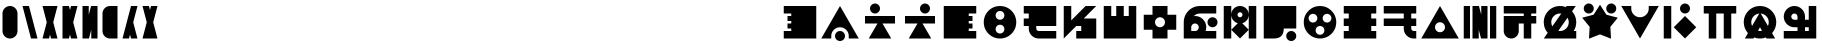 SplineFontDB: 3.0
FontName: LintwToy
FullName: LintwToy
FamilyName: LintwToy
Weight: Book
Copyright: nokoyama
Version: 1.10
ItalicAngle: 0
UnderlinePosition: -120
UnderlineWidth: 48
Ascent: 896
Descent: 128
InvalidEm: 0
sfntRevision: 0x00010000
LayerCount: 2
Layer: 0 1 "+gMyXYgAA" 1
Layer: 1 1 "+Uk2XYgAA" 0
XUID: [1021 782 -276623249 16448]
StyleMap: 0x0040
FSType: 8
OS2Version: 1
OS2_WeightWidthSlopeOnly: 0
OS2_UseTypoMetrics: 0
CreationTime: -2082844800
ModificationTime: 1483407509
PfmFamily: 17
TTFWeight: 400
TTFWidth: 5
LineGap: 0
VLineGap: 0
Panose: 2 0 6 0 0 0 0 0 0 0
OS2TypoAscent: 896
OS2TypoAOffset: 0
OS2TypoDescent: -128
OS2TypoDOffset: 0
OS2TypoLinegap: 0
OS2WinAscent: 896
OS2WinAOffset: 0
OS2WinDescent: 128
OS2WinDOffset: 0
HheadAscent: 896
HheadAOffset: 0
HheadDescent: -128
HheadDOffset: 0
OS2SubXSize: 512
OS2SubYSize: 512
OS2SubXOff: 0
OS2SubYOff: 368
OS2SupXSize: 512
OS2SupYSize: 512
OS2SupXOff: 0
OS2SupYOff: 440
OS2StrikeYSize: 52
OS2StrikeYPos: 264
OS2Vendor: 'Musa'
OS2CodePages: 4002009f.dfd70000
OS2UnicodeRanges: 00000005.08030000.00000010.00000000
MarkAttachClasses: 1
DEI: 91125
ShortTable: maxp 16
  1
  0
  119
  50
  4
  0
  0
  1
  0
  0
  20
  0
  6144
  0
  0
  0
EndShort
LangName: 1033 "" "" "regular" "LintwToy" "" "Version 1.00" "" "LintwToy"
GaspTable: 2 8 2 65535 3 0
Encoding: UnicodeBmp
Compacted: 1
UnicodeInterp: none
NameList: AGL For New Fonts
DisplaySize: -48
AntiAlias: 1
FitToEm: 0
WinInfo: 0 27 9
BeginPrivate: 0
EndPrivate
BeginChars: 65537 119

StartChar: .notdef
Encoding: 65536 -1 0
Width: 1024
Flags: W
LayerCount: 2
Fore
SplineSet
402 258 m 1,0,-1
 402 478 l 1,1,-1
 622 478 l 1,2,-1
 622 258 l 1,3,-1
 402 258 l 1,0,-1
EndSplineSet
EndChar

StartChar: space
Encoding: 32 32 1
Width: 512
Flags: W
LayerCount: 2
EndChar

StartChar: zero
Encoding: 48 48 2
Width: 512
Flags: W
LayerCount: 2
Fore
SplineSet
256 768 m 0,0,1
 336 767 336 767 391.5 711.5 c 128,-1,2
 447 656 447 656 448 576 c 2,3,-1
 448 128 l 2,4,5
 447 48 447 48 391.5 -7.5 c 128,-1,6
 336 -63 336 -63 256 -64 c 0,7,8
 176 -63 176 -63 120.5 -7.5 c 128,-1,9
 65 48 65 48 64 128 c 2,10,-1
 64 576 l 2,11,12
 65 656 65 656 120.5 711.5 c 128,-1,13
 176 767 176 767 256 768 c 0,0,1
EndSplineSet
EndChar

StartChar: one
Encoding: 49 49 3
Width: 512
Flags: W
LayerCount: 2
Fore
SplineSet
64 768 m 1,0,-1
 229 768 l 1,1,-1
 448 -64 l 1,2,-1
 282 -64 l 1,3,-1
 64 768 l 1,0,-1
EndSplineSet
EndChar

StartChar: two
Encoding: 50 50 4
Width: 512
Flags: W
LayerCount: 2
Fore
SplineSet
64 768 m 1,0,-1
 448 768 l 1,1,-1
 339 351 l 1,2,-1
 448 -64 l 1,3,-1
 282 -64 l 1,4,-1
 256 36 l 1,5,-1
 230 -64 l 1,6,-1
 64 -64 l 1,7,-1
 173 351 l 1,8,-1
 64 768 l 1,0,-1
EndSplineSet
EndChar

StartChar: three
Encoding: 51 51 5
Width: 512
Flags: W
LayerCount: 2
Fore
SplineSet
64 768 m 1,0,-1
 229 768 l 1,1,-1
 256 667 l 1,2,-1
 282 768 l 1,3,-1
 448 768 l 1,4,-1
 338 351 l 1,5,-1
 447 -64 l 1,6,-1
 282 -64 l 1,7,-1
 256 36 l 1,8,-1
 229 -64 l 1,9,-1
 64 -64 l 1,10,-1
 64 768 l 1,0,-1
EndSplineSet
EndChar

StartChar: four
Encoding: 52 52 6
Width: 512
Flags: W
LayerCount: 2
Fore
SplineSet
64 768 m 1,0,-1
 224 768 l 1,1,-1
 224 545 l 1,2,-1
 283 768 l 1,3,-1
 448 768 l 1,4,-1
 448 -64 l 1,5,-1
 288 -64 l 1,6,-1
 288 158 l 1,7,-1
 230 -64 l 1,8,-1
 224 -64 l 1,9,-1
 64 -64 l 1,10,-1
 64 768 l 1,0,-1
EndSplineSet
EndChar

StartChar: five
Encoding: 53 53 7
Width: 512
Flags: W
LayerCount: 2
Fore
SplineSet
256 768 m 2,0,-1
 448 768 l 1,1,-1
 448 576 l 1,2,-1
 448 512 l 1,3,-1
 448 320 l 1,4,-1
 448 128 l 1,5,-1
 448 -64 l 1,6,-1
 256 -64 l 2,7,8
 176 -63 176 -63 120.5 -7.5 c 128,-1,9
 65 48 65 48 64 128 c 2,10,-1
 64 576 l 2,11,12
 65 656 65 656 120.5 711.5 c 128,-1,13
 176 767 176 767 256 768 c 2,0,-1
EndSplineSet
EndChar

StartChar: six
Encoding: 54 54 8
Width: 512
Flags: W
LayerCount: 2
Fore
SplineSet
282 768 m 1,0,-1
 448 768 l 1,1,-1
 338 351 l 1,2,-1
 447 -64 l 1,3,-1
 282 -64 l 1,4,-1
 256 36 l 1,5,-1
 229 -64 l 1,6,-1
 64 -64 l 1,7,-1
 282 768 l 1,0,-1
EndSplineSet
EndChar

StartChar: seven
Encoding: 55 55 9
Width: 512
Flags: W
LayerCount: 2
Fore
SplineSet
64 768 m 1,0,-1
 229 768 l 1,1,-1
 256 667 l 1,2,-1
 282 768 l 1,3,-1
 448 768 l 1,4,-1
 338 351 l 1,5,-1
 447 -64 l 1,6,-1
 64 -64 l 1,7,-1
 173 351 l 1,8,-1
 64 768 l 1,0,-1
EndSplineSet
EndChar

StartChar: a
Encoding: 97 97 10
Width: 512
Flags: W
LayerCount: 2
EndChar

StartChar: b
Encoding: 98 98 11
Width: 512
Flags: W
LayerCount: 2
EndChar

StartChar: c
Encoding: 99 99 12
Width: 512
Flags: W
LayerCount: 2
EndChar

StartChar: d
Encoding: 100 100 13
Width: 512
Flags: W
LayerCount: 2
EndChar

StartChar: e
Encoding: 101 101 14
Width: 512
Flags: W
LayerCount: 2
EndChar

StartChar: f
Encoding: 102 102 15
Width: 512
Flags: W
LayerCount: 2
EndChar

StartChar: g
Encoding: 103 103 16
Width: 512
Flags: W
LayerCount: 2
EndChar

StartChar: h
Encoding: 104 104 17
Width: 512
Flags: W
LayerCount: 2
EndChar

StartChar: i
Encoding: 105 105 18
Width: 512
Flags: W
LayerCount: 2
EndChar

StartChar: j
Encoding: 106 106 19
Width: 512
Flags: W
LayerCount: 2
EndChar

StartChar: k
Encoding: 107 107 20
Width: 512
Flags: W
LayerCount: 2
EndChar

StartChar: l
Encoding: 108 108 21
Width: 512
Flags: W
LayerCount: 2
EndChar

StartChar: m
Encoding: 109 109 22
Width: 512
Flags: W
LayerCount: 2
EndChar

StartChar: n
Encoding: 110 110 23
Width: 512
Flags: W
LayerCount: 2
EndChar

StartChar: o
Encoding: 111 111 24
Width: 512
Flags: W
LayerCount: 2
EndChar

StartChar: p
Encoding: 112 112 25
Width: 512
Flags: W
LayerCount: 2
EndChar

StartChar: q
Encoding: 113 113 26
Width: 512
Flags: W
LayerCount: 2
EndChar

StartChar: r
Encoding: 114 114 27
Width: 512
Flags: W
LayerCount: 2
EndChar

StartChar: s
Encoding: 115 115 28
Width: 512
Flags: W
LayerCount: 2
EndChar

StartChar: t
Encoding: 116 116 29
Width: 512
Flags: W
LayerCount: 2
EndChar

StartChar: u
Encoding: 117 117 30
Width: 512
Flags: W
LayerCount: 2
EndChar

StartChar: v
Encoding: 118 118 31
Width: 512
Flags: W
LayerCount: 2
EndChar

StartChar: w
Encoding: 119 119 32
Width: 512
Flags: W
LayerCount: 2
EndChar

StartChar: y
Encoding: 121 121 33
Width: 512
Flags: W
LayerCount: 2
EndChar

StartChar: z
Encoding: 122 122 34
Width: 512
Flags: W
LayerCount: 2
EndChar

StartChar: ccircumflex
Encoding: 265 265 35
Width: 512
Flags: W
LayerCount: 2
EndChar

StartChar: jcircumflex
Encoding: 309 309 36
Width: 512
Flags: W
LayerCount: 2
EndChar

StartChar: scircumflex
Encoding: 349 349 37
Width: 512
Flags: W
LayerCount: 2
EndChar

StartChar: wcircumflex
Encoding: 373 373 38
Width: 512
Flags: W
LayerCount: 2
EndChar

StartChar: uni3000
Encoding: 12288 12288 39
Width: 1024
Flags: W
LayerCount: 2
EndChar

StartChar: uni3041
Encoding: 12353 12353 40
Width: 1024
Flags: W
LayerCount: 2
Fore
SplineSet
928 768 m 1,0,-1
 928 576 l 1,1,-1
 928 128 l 1,2,-1
 928 -64 l 1,3,-1
 736 -64 l 1,4,-1
 384 -64 l 1,5,-1
 288 -64 l 1,6,-1
 96 -64 l 1,7,-1
 96 128 l 1,8,-1
 288 128 l 1,9,-1
 288 192 l 1,10,-1
 192 192 l 1,11,-1
 192 320 l 1,12,-1
 288 320 l 1,13,-1
 288 384 l 1,14,-1
 192 384 l 1,15,-1
 192 512 l 1,16,-1
 288 512 l 1,17,-1
 288 576 l 1,18,-1
 96 576 l 1,19,-1
 96 768 l 1,20,-1
 288 768 l 1,21,-1
 384 768 l 1,22,-1
 736 768 l 1,23,-1
 928 768 l 1,24,-1
 928 768 l 1,0,-1
EndSplineSet
EndChar

StartChar: uni3042
Encoding: 12354 12354 41
Width: 1024
Flags: W
LayerCount: 2
Fore
SplineSet
512 768 m 1,0,-1
 993 -64 l 1,1,-1
 736 -64 l 1,2,-1
 736 0 l 2,3,4
 735 94 735 94 670.5 158.5 c 128,-1,5
 606 223 606 223 512 224 c 0,6,7
 418 223 418 223 353.5 158.5 c 128,-1,8
 289 94 289 94 288 0 c 2,9,-1
 288 -64 l 1,10,-1
 32 -64 l 1,11,-1
 512 768 l 1,0,-1
512 128 m 0,12,13
 566 127 566 127 602.5 90.5 c 128,-1,14
 639 54 639 54 640 0 c 0,15,16
 639 -54 639 -54 602.5 -90.5 c 128,-1,17
 566 -127 566 -127 512 -128 c 0,18,19
 458 -127 458 -127 421.5 -90.5 c 128,-1,20
 385 -54 385 -54 384 0 c 0,21,22
 385 54 385 54 421.5 90.5 c 128,-1,23
 458 127 458 127 512 128 c 0,12,13
EndSplineSet
EndChar

StartChar: uni3044
Encoding: 12356 12356 42
Width: 1024
Flags: W
LayerCount: 2
Fore
SplineSet
128 512 m 1,0,-1
 896 512 l 1,1,-1
 896 320 l 1,2,-1
 576 320 l 1,3,-1
 800 -64 l 1,4,-1
 224 -64 l 1,5,-1
 448 320 l 1,6,-1
 128 320 l 1,7,-1
 128 512 l 1,0,-1
256 704 m 256,8,9
 256 757 256 757 293.5 794.5 c 128,-1,10
 331 832 331 832 384 832 c 256,11,12
 437 832 437 832 474.5 794.5 c 128,-1,13
 512 757 512 757 512 704 c 256,14,15
 512 651 512 651 474.5 613.5 c 128,-1,16
 437 576 437 576 384 576 c 256,17,18
 331 576 331 576 293.5 613.5 c 128,-1,19
 256 651 256 651 256 704 c 256,8,9
EndSplineSet
EndChar

StartChar: uni3046
Encoding: 12358 12358 43
Width: 1024
Flags: W
LayerCount: 2
Fore
SplineSet
896 512 m 1,0,-1
 896 320 l 1,1,-1
 576 320 l 1,2,-1
 800 -64 l 1,3,-1
 224 -64 l 1,4,-1
 448 320 l 1,5,-1
 128 320 l 1,6,-1
 128 512 l 1,7,-1
 896 512 l 1,0,-1
512 704 m 256,8,9
 512 757 512 757 549.5 794.5 c 128,-1,10
 587 832 587 832 640 832 c 256,11,12
 693 832 693 832 730.5 794.5 c 128,-1,13
 768 757 768 757 768 704 c 256,14,15
 768 651 768 651 730.5 613.5 c 128,-1,16
 693 576 693 576 640 576 c 256,17,18
 587 576 587 576 549.5 613.5 c 128,-1,19
 512 651 512 651 512 704 c 256,8,9
EndSplineSet
EndChar

StartChar: uni3048
Encoding: 12360 12360 44
Width: 1024
Flags: W
LayerCount: 2
Fore
SplineSet
96 768 m 1,0,-1
 96 768 l 1,1,-1
 288 768 l 1,2,-1
 640 768 l 1,3,-1
 736 768 l 1,4,-1
 928 768 l 1,5,-1
 928 576 l 1,6,-1
 736 576 l 1,7,-1
 736 512 l 1,8,-1
 832 512 l 1,9,-1
 832 384 l 1,10,-1
 736 384 l 1,11,-1
 736 320 l 1,12,-1
 832 320 l 1,13,-1
 832 192 l 1,14,-1
 736 192 l 1,15,-1
 736 128 l 1,16,-1
 928 128 l 1,17,-1
 928 -64 l 1,18,-1
 736 -64 l 1,19,-1
 640 -64 l 1,20,-1
 288 -64 l 1,21,-1
 96 -64 l 1,22,-1
 96 128 l 1,23,-1
 96 576 l 1,24,-1
 96 768 l 1,0,-1
EndSplineSet
EndChar

StartChar: uni304A
Encoding: 12362 12362 45
Width: 1024
Flags: W
LayerCount: 2
Fore
SplineSet
512 768 m 0,0,1
 686 766 686 766 806 646 c 128,-1,2
 926 526 926 526 928 352 c 0,3,4
 926 178 926 178 806 58 c 128,-1,5
 686 -62 686 -62 512 -64 c 0,6,7
 338 -62 338 -62 218 58 c 128,-1,8
 98 178 98 178 96 352 c 0,9,10
 98 526 98 526 218 646 c 128,-1,11
 338 766 338 766 512 768 c 0,0,1
512 640 m 256,12,13
 465 640 465 640 432.5 607.5 c 128,-1,14
 400 575 400 575 400 528 c 256,15,16
 400 481 400 481 432.5 448.5 c 128,-1,17
 465 416 465 416 512 416 c 256,18,19
 559 416 559 416 591.5 448.5 c 128,-1,20
 624 481 624 481 624 528 c 256,21,22
 624 575 624 575 591.5 607.5 c 128,-1,23
 559 640 559 640 512 640 c 256,12,13
512 288 m 256,24,25
 465 288 465 288 432.5 255.5 c 128,-1,26
 400 223 400 223 400 176 c 256,27,28
 400 129 400 129 432.5 96.5 c 128,-1,29
 465 64 465 64 512 64 c 256,30,31
 559 64 559 64 591.5 96.5 c 128,-1,32
 624 129 624 129 624 176 c 256,33,34
 624 223 624 223 591.5 255.5 c 128,-1,35
 559 288 559 288 512 288 c 256,24,25
EndSplineSet
EndChar

StartChar: uni304B
Encoding: 12363 12363 46
Width: 1024
Flags: W
LayerCount: 2
Fore
SplineSet
96 768 m 1,0,-1
 928 768 l 1,1,-1
 928 448 l 1,2,-1
 928 448 l 1,3,-1
 928 256 l 1,4,-1
 416 256 l 1,5,-1
 416 192 l 1,6,7
 422 134 422 134 480 128 c 1,8,-1
 928 128 l 1,9,-1
 928 -64 l 1,10,-1
 480 -64 l 2,11,12
 373 -63 373 -63 299 11 c 128,-1,13
 225 85 225 85 224 192 c 2,14,-1
 224 256 l 1,15,-1
 96 256 l 1,16,-1
 96 448 l 1,17,-1
 224 448 l 1,18,-1
 224 576 l 1,19,-1
 96 576 l 1,20,-1
 96 768 l 1,0,-1
EndSplineSet
EndChar

StartChar: uni304C
Encoding: 12364 12364 47
Width: 1024
Flags: W
LayerCount: 2
Fore
SplineSet
96 768 m 1,0,-1
 288 768 l 1,1,-1
 288 400 l 1,2,-1
 656 768 l 1,3,-1
 928 768 l 1,4,-1
 608 448 l 1,5,-1
 928 448 l 1,6,-1
 928 128 l 1,7,-1
 928 -64 l 1,8,-1
 416 -64 l 1,9,-1
 416 128 l 1,10,-1
 544 128 l 1,11,-1
 544 256 l 1,12,-1
 416 256 l 1,13,-1
 96 -64 l 1,14,-1
 96 768 l 1,0,-1
EndSplineSet
EndChar

StartChar: uni304D
Encoding: 12365 12365 48
Width: 1024
Flags: W
LayerCount: 2
Fore
SplineSet
96 768 m 1,0,-1
 96 768 l 1,1,-1
 288 768 l 1,2,-1
 288 512 l 1,3,-1
 416 512 l 1,4,-1
 416 768 l 1,5,-1
 608 768 l 1,6,-1
 608 512 l 1,7,-1
 736 512 l 1,8,-1
 736 768 l 1,9,-1
 928 768 l 1,10,-1
 928 512 l 1,11,-1
 928 448 l 1,12,-1
 928 -64 l 1,13,-1
 96 -64 l 1,14,-1
 96 448 l 1,15,-1
 96 512 l 1,16,-1
 96 768 l 1,0,-1
EndSplineSet
EndChar

StartChar: uni304E
Encoding: 12366 12366 49
Width: 1024
Flags: W
LayerCount: 2
Fore
SplineSet
96 544 m 1,0,-1
 320 544 l 1,1,-1
 320 768 l 1,2,-1
 704 768 l 1,3,-1
 704 544 l 1,4,-1
 928 544 l 1,5,-1
 928 160 l 1,6,-1
 704 160 l 1,7,-1
 704 -64 l 1,8,-1
 320 -64 l 1,9,-1
 320 160 l 1,10,-1
 96 160 l 1,11,-1
 96 544 l 1,0,-1
384 352 m 256,12,13
 384 299 384 299 421.5 261.5 c 128,-1,14
 459 224 459 224 512 224 c 256,15,16
 565 224 565 224 602.5 261.5 c 128,-1,17
 640 299 640 299 640 352 c 256,18,19
 640 405 640 405 602.5 442.5 c 128,-1,20
 565 480 565 480 512 480 c 256,21,22
 459 480 459 480 421.5 442.5 c 128,-1,23
 384 405 384 405 384 352 c 256,12,13
EndSplineSet
EndChar

StartChar: uni304F
Encoding: 12367 12367 50
Width: 1024
Flags: W
LayerCount: 2
Fore
SplineSet
512 768 m 2,0,-1
 928 768 l 1,1,-1
 928 576 l 1,2,-1
 512 576 l 2,3,4
 418 575 418 575 354 511 c 2,5,-1
 353 510 l 1,6,7
 368 512 368 512 384 512 c 0,8,9
 504 511 504 511 587.5 427.5 c 128,-1,10
 671 344 671 344 672 224 c 0,11,12
 672 173 672 173 656 128 c 1,13,-1
 928 128 l 1,14,-1
 928 -64 l 1,15,-1
 384 -64 l 1,16,-1
 96 -64 l 1,17,-1
 96 224 l 1,18,-1
 96 352 l 2,19,20
 98 526 98 526 218 646 c 128,-1,21
 338 766 338 766 512 768 c 2,0,-1
384 320 m 256,22,23
 344 320 344 320 316 292 c 128,-1,24
 288 264 288 264 288 224 c 2,25,-1
 288 128 l 1,26,-1
 384 128 l 2,27,28
 424 128 424 128 452 156 c 256,29,30
 480 184 480 184 480 224 c 256,31,32
 480 264 480 264 452 292 c 128,-1,33
 424 320 424 320 384 320 c 256,22,23
704 352 m 256,34,35
 704 405 704 405 741.5 442.5 c 128,-1,36
 779 480 779 480 832 480 c 256,37,38
 885 480 885 480 922.5 442.5 c 128,-1,39
 960 405 960 405 960 352 c 256,40,41
 960 299 960 299 922.5 261.5 c 128,-1,42
 885 224 885 224 832 224 c 256,43,44
 779 224 779 224 741.5 261.5 c 128,-1,45
 704 299 704 299 704 352 c 256,34,35
EndSplineSet
EndChar

StartChar: uni3050
Encoding: 12368 12368 51
Width: 1024
Flags: W
LayerCount: 2
Fore
SplineSet
96 768 m 1,0,-1
 288 768 l 1,1,-1
 288 544 l 1,2,-1
 288 160 l 1,3,-1
 288 -64 l 1,4,-1
 96 -64 l 1,5,-1
 96 768 l 1,0,-1
288 544 m 0,6,7
 289 638 289 638 353.5 702.5 c 128,-1,8
 418 767 418 767 512 768 c 0,9,10
 606 767 606 767 670.5 702.5 c 128,-1,11
 735 638 735 638 736 544 c 0,12,13
 735 467 735 467 689 407 c 128,-1,14
 643 347 643 347 569 327 c 1,15,-1
 736 160 l 1,16,-1
 512 -64 l 1,17,-1
 288 160 l 1,18,-1
 455 327 l 1,19,20
 381 347 381 347 335 407 c 128,-1,21
 289 467 289 467 288 544 c 0,6,7
736 544 m 1,22,-1
 736 768 l 1,23,-1
 928 768 l 1,24,-1
 928 -64 l 1,25,-1
 736 -64 l 1,26,-1
 736 160 l 1,27,-1
 736 544 l 1,22,-1
448 544 m 256,28,29
 448 517 448 517 466.5 498.5 c 128,-1,30
 485 480 485 480 512 480 c 256,31,32
 539 480 539 480 557.5 498.5 c 128,-1,33
 576 517 576 517 576 544 c 256,34,35
 576 571 576 571 557.5 589.5 c 128,-1,36
 539 608 539 608 512 608 c 256,37,38
 485 608 485 608 466.5 589.5 c 128,-1,39
 448 571 448 571 448 544 c 256,28,29
EndSplineSet
EndChar

StartChar: uni3051
Encoding: 12369 12369 52
Width: 1024
Flags: W
LayerCount: 2
Fore
SplineSet
96 -64 m 1,0,-1
 96 768 l 1,1,-1
 928 768 l 1,2,-1
 928 192 l 1,3,-1
 608 192 l 1,4,-1
 608 192 l 1,5,6
 608 -65 608 -65 352 -64 c 2,7,-1
 96 -64 l 1,0,-1
672 0 m 256,8,9
 672 53 672 53 709.5 90.5 c 128,-1,10
 747 128 747 128 800 128 c 256,11,12
 853 128 853 128 890.5 90.5 c 128,-1,13
 928 53 928 53 928 0 c 256,14,15
 928 -53 928 -53 890.5 -90.5 c 128,-1,16
 853 -128 853 -128 800 -128 c 256,17,18
 747 -128 747 -128 709.5 -90.5 c 128,-1,19
 672 -53 672 -53 672 0 c 256,8,9
EndSplineSet
EndChar

StartChar: uni3052
Encoding: 12370 12370 53
Width: 1024
Flags: W
LayerCount: 2
Fore
SplineSet
512 768 m 0,0,1
 686 766 686 766 806 646 c 128,-1,2
 926 526 926 526 928 352 c 0,3,4
 926 178 926 178 806 58 c 128,-1,5
 686 -62 686 -62 512 -64 c 0,6,7
 338 -62 338 -62 218 58 c 128,-1,8
 98 178 98 178 96 352 c 0,9,10
 98 526 98 526 218 646 c 128,-1,11
 338 766 338 766 512 768 c 0,0,1
332 568 m 0,12,13
 268 566 268 566 235 512 c 0,14,15
 212 471 212 471 224 427 c 128,-1,16
 236 383 236 383 276 359 c 0,17,18
 317 336 317 336 361 348 c 128,-1,19
 405 360 405 360 429 400 c 0,20,21
 452 441 452 441 440 485 c 128,-1,22
 428 529 428 529 388 553 c 0,23,24
 362 568 362 568 332 568 c 0,12,13
692 568 m 0,25,26
 662 568 662 568 636 553 c 0,27,28
 596 529 596 529 584 485 c 128,-1,29
 572 441 572 441 595 400 c 0,30,31
 619 360 619 360 663 348 c 128,-1,32
 707 336 707 336 748 359 c 0,33,34
 788 383 788 383 800 427 c 128,-1,35
 812 471 812 471 789 512 c 0,36,37
 756 566 756 566 692 568 c 0,25,26
512 256 m 256,38,39
 465 256 465 256 432.5 223.5 c 128,-1,40
 400 191 400 191 400 144 c 256,41,42
 400 97 400 97 432.5 64.5 c 128,-1,43
 465 32 465 32 512 32 c 256,44,45
 559 32 559 32 591.5 64.5 c 128,-1,46
 624 97 624 97 624 144 c 256,47,48
 624 191 624 191 591.5 223.5 c 128,-1,49
 559 256 559 256 512 256 c 256,38,39
EndSplineSet
EndChar

StartChar: uni3053
Encoding: 12371 12371 54
Width: 1024
Flags: W
LayerCount: 2
Fore
SplineSet
96 256 m 1,0,-1
 96 448 l 1,1,-1
 224 448 l 1,2,-1
 224 576 l 1,3,-1
 96 576 l 1,4,-1
 96 768 l 1,5,-1
 928 768 l 1,6,-1
 928 576 l 1,7,-1
 800 576 l 1,8,-1
 800 448 l 1,9,-1
 928 448 l 1,10,-1
 928 256 l 1,11,-1
 800 256 l 1,12,-1
 800 128 l 1,13,-1
 928 128 l 1,14,-1
 928 -64 l 1,15,-1
 96 -64 l 1,16,-1
 96 128 l 1,17,-1
 224 128 l 1,18,-1
 224 256 l 1,19,-1
 96 256 l 1,0,-1
EndSplineSet
EndChar

StartChar: uni3054
Encoding: 12372 12372 55
Width: 1024
Flags: W
LayerCount: 2
Fore
SplineSet
96 768 m 1,0,-1
 928 768 l 1,1,-1
 928 576 l 1,2,-1
 800 576 l 1,3,-1
 800 448 l 1,4,-1
 928 448 l 1,5,-1
 928 256 l 1,6,-1
 800 256 l 1,7,-1
 800 192 l 1,8,9
 806 134 806 134 864 128 c 1,10,-1
 928 128 l 1,11,-1
 928 -56 l 1,12,-1
 928 -64 l 1,13,-1
 864 -64 l 2,14,15
 757 -63 757 -63 683 11 c 128,-1,16
 609 85 609 85 608 192 c 2,17,-1
 608 256 l 1,18,-1
 96 256 l 1,19,-1
 96 448 l 1,20,-1
 608 448 l 1,21,-1
 608 576 l 1,22,-1
 96 576 l 1,23,-1
 96 768 l 1,0,-1
EndSplineSet
EndChar

StartChar: uni3055
Encoding: 12373 12373 56
Width: 1024
Flags: W
LayerCount: 2
Fore
SplineSet
32 -64 m 1,0,-1
 512 768 l 1,1,-1
 993 -64 l 1,2,-1
 32 -64 l 1,0,-1
512 96 m 0,3,4
 566 97 566 97 602.5 133.5 c 128,-1,5
 639 170 639 170 640 224 c 0,6,7
 639 278 639 278 602.5 314.5 c 128,-1,8
 566 351 566 351 512 352 c 0,9,10
 458 351 458 351 421.5 314.5 c 128,-1,11
 385 278 385 278 384 224 c 0,12,13
 385 170 385 170 421.5 133.5 c 128,-1,14
 458 97 458 97 512 96 c 0,3,4
EndSplineSet
EndChar

StartChar: uni3056
Encoding: 12374 12374 57
Width: 1024
Flags: W
LayerCount: 2
Fore
SplineSet
96 768 m 1,0,-1
 256 768 l 1,1,-1
 256 -64 l 1,2,-1
 96 -64 l 1,3,-1
 96 768 l 1,0,-1
320 768 m 1,4,-1
 485 768 l 1,5,-1
 544 545 l 1,6,-1
 544 768 l 1,7,-1
 704 768 l 1,8,-1
 704 -63 l 1,9,-1
 704 -64 l 1,10,-1
 539 -64 l 1,11,-1
 480 159 l 1,12,-1
 480 -64 l 1,13,-1
 320 -64 l 1,14,-1
 320 768 l 1,4,-1
768 768 m 1,15,-1
 928 768 l 1,16,-1
 928 -64 l 1,17,-1
 768 -64 l 1,18,-1
 768 768 l 1,15,-1
EndSplineSet
EndChar

StartChar: uni3057
Encoding: 12375 12375 58
Width: 1024
Flags: W
LayerCount: 2
Fore
SplineSet
96 320 m 1,0,-1
 96 512 l 1,1,-1
 608 512 l 1,2,-1
 608 576 l 1,3,-1
 96 576 l 1,4,-1
 96 768 l 1,5,-1
 928 768 l 1,6,-1
 928 576 l 1,7,-1
 800 576 l 1,8,-1
 800 512 l 1,9,-1
 928 512 l 1,10,-1
 928 320 l 1,11,-1
 800 320 l 1,12,-1
 800 -64 l 1,13,-1
 608 -64 l 1,14,-1
 608 320 l 1,15,-1
 480 320 l 1,16,-1
 480 128 l 2,17,18
 480 49 480 49 423.5 -7.5 c 128,-1,19
 367 -64 367 -64 288 -64 c 256,20,21
 209 -64 209 -64 152.5 -7.5 c 128,-1,22
 96 49 96 49 96 128 c 2,23,-1
 96 320 l 1,24,-1
 96 320 l 1,0,-1
EndSplineSet
EndChar

StartChar: uni3058
Encoding: 12376 12376 59
Width: 1024
Flags: W
LayerCount: 2
Fore
SplineSet
512 768 m 0,0,1
 590 768 590 768 662 740 c 1,2,-1
 682 768 l 1,3,-1
 916 768 l 1,4,-1
 820 631 l 1,5,6
 926 512 926 512 928 352 c 0,7,8
 927 231 927 231 863 128 c 1,9,-1
 928 128 l 1,10,-1
 928 -64 l 1,11,-1
 96 -64 l 1,12,-1
 197 80 l 1,13,14
 97 198 97 198 96 352 c 0,15,16
 98 526 98 526 218 646 c 128,-1,17
 338 766 338 766 512 768 c 0,0,1
512 576 m 0,18,19
 418 575 418 575 353.5 510.5 c 128,-1,20
 289 446 289 446 288 352 c 0,21,22
 289 296 289 296 314 246 c 1,23,-1
 545 574 l 1,24,25
 529 576 529 576 512 576 c 0,18,19
704 467 m 1,26,-1
 469 132 l 1,27,28
 490 128 490 128 512 128 c 0,29,30
 606 129 606 129 670.5 193.5 c 128,-1,31
 735 258 735 258 736 352 c 0,32,33
 735 414 735 414 704 467 c 1,26,-1
EndSplineSet
EndChar

StartChar: uni3059
Encoding: 12377 12377 60
Width: 1024
Flags: W
LayerCount: 2
Fore
SplineSet
512 800 m 1,0,-1
 676 545 l 1,1,-1
 968 468 l 1,2,-1
 777 234 l 1,3,-1
 794 -68 l 1,4,-1
 512 42 l 1,5,-1
 230 -68 l 1,6,-1
 247 234 l 1,7,-1
 55 468 l 1,8,-1
 348 545 l 1,9,-1
 512 800 l 1,0,-1
96 704 m 256,10,11
 96 757 96 757 133.5 794.5 c 128,-1,12
 171 832 171 832 224 832 c 256,13,14
 277 832 277 832 314.5 794.5 c 128,-1,15
 352 757 352 757 352 704 c 256,16,17
 352 651 352 651 314.5 613.5 c 128,-1,18
 277 576 277 576 224 576 c 256,19,20
 171 576 171 576 133.5 613.5 c 128,-1,21
 96 651 96 651 96 704 c 256,10,11
672 704 m 256,22,23
 672 757 672 757 709.5 794.5 c 128,-1,24
 747 832 747 832 800 832 c 256,25,26
 853 832 853 832 890.5 794.5 c 128,-1,27
 928 757 928 757 928 704 c 256,28,29
 928 651 928 651 890.5 613.5 c 128,-1,30
 853 576 853 576 800 576 c 256,31,32
 747 576 747 576 709.5 613.5 c 128,-1,33
 672 651 672 651 672 704 c 256,22,23
EndSplineSet
EndChar

StartChar: uni305A
Encoding: 12378 12378 61
Width: 1024
Flags: W
LayerCount: 2
Fore
SplineSet
512 -64 m 1,0,-1
 32 768 l 1,1,-1
 288 768 l 1,2,-1
 288 704 l 2,3,4
 289 610 289 610 353.5 545.5 c 128,-1,5
 418 481 418 481 512 480 c 0,6,7
 606 481 606 481 670.5 545.5 c 128,-1,8
 735 610 735 610 736 704 c 2,9,-1
 736 768 l 1,10,-1
 993 768 l 1,11,-1
 512 -64 l 1,0,-1
EndSplineSet
EndChar

StartChar: uni305B
Encoding: 12379 12379 62
Width: 1024
Flags: W
LayerCount: 2
Fore
SplineSet
96 768 m 1,0,-1
 288 768 l 1,1,-1
 288 -64 l 1,2,-1
 96 -64 l 1,3,-1
 96 768 l 1,0,-1
640 832 m 0,4,5
 694 831 694 831 730.5 794.5 c 128,-1,6
 767 758 767 758 768 704 c 0,7,8
 767 650 767 650 730.5 613.5 c 128,-1,9
 694 577 694 577 640 576 c 0,10,11
 586 577 586 577 549.5 613.5 c 128,-1,12
 513 650 513 650 512 704 c 0,13,14
 513 758 513 758 549.5 794.5 c 128,-1,15
 586 831 586 831 640 832 c 0,4,5
640 512 m 1,16,-1
 928 224 l 1,17,-1
 640 -64 l 1,18,-1
 352 224 l 1,19,-1
 640 512 l 1,16,-1
EndSplineSet
EndChar

StartChar: uni305C
Encoding: 12380 12380 63
Width: 1024
Flags: W
LayerCount: 2
Fore
SplineSet
608 -64 m 1,0,-1
 608 576 l 1,1,-1
 416 576 l 1,2,-1
 416 -64 l 1,3,-1
 224 -64 l 1,4,-1
 224 576 l 1,5,-1
 96 576 l 1,6,-1
 96 768 l 1,7,-1
 928 768 l 1,8,-1
 928 576 l 1,9,-1
 800 576 l 1,10,-1
 800 -64 l 1,11,-1
 608 -64 l 1,0,-1
EndSplineSet
EndChar

StartChar: uni305D
Encoding: 12381 12381 64
Width: 1024
Flags: W
LayerCount: 2
Fore
SplineSet
512 768 m 0,0,1
 686 766 686 766 806 646 c 128,-1,2
 926 526 926 526 928 352 c 0,3,4
 926 193 926 193 821 73 c 1,5,-1
 900 -64 l 1,6,-1
 678 -64 l 1,7,-1
 662 -36 l 1,8,9
 590 -64 590 -64 512 -64 c 256,10,11
 434 -64 434 -64 362 -36 c 1,12,-1
 346 -64 l 1,13,-1
 124 -64 l 1,14,-1
 203 73 l 1,15,16
 98 193 98 193 96 352 c 0,17,18
 98 526 98 526 218 646 c 128,-1,19
 338 766 338 766 512 768 c 0,0,1
493 575 m 1,20,21
 405 567 405 567 347 503.5 c 128,-1,22
 289 440 289 440 288 352 c 0,23,24
 288 302 288 302 309 257 c 1,25,-1
 493 575 l 1,20,21
531 575 m 1,26,-1
 715 257 l 1,27,28
 736 302 736 302 736 352 c 0,29,30
 735 440 735 440 677 503.5 c 128,-1,31
 619 567 619 567 531 575 c 1,26,-1
512 224 m 1,32,-1
 460 134 l 1,33,34
 486 128 486 128 512 128 c 256,35,36
 538 128 538 128 564 134 c 1,37,-1
 512 224 l 1,32,-1
EndSplineSet
EndChar

StartChar: uni305E
Encoding: 12382 12382 65
Width: 1024
Flags: W
LayerCount: 2
Fore
SplineSet
368 768 m 0,0,1
 481 767 481 767 560 688 c 128,-1,2
 639 609 639 609 640 496 c 2,3,-1
 640 416 l 1,4,-1
 736 416 l 1,5,-1
 736 768 l 1,6,-1
 928 768 l 1,7,-1
 928 -64 l 1,8,-1
 832 -64 l 1,9,-1
 736 -64 l 1,10,-1
 640 -64 l 1,11,-1
 544 -64 l 1,12,-1
 96 -64 l 1,13,-1
 96 128 l 1,14,-1
 448 128 l 1,15,-1
 448 224 l 1,16,-1
 368 224 l 2,17,18
 255 225 255 225 176 304 c 128,-1,19
 97 383 97 383 96 496 c 0,20,21
 97 609 97 609 176 688 c 128,-1,22
 255 767 255 767 368 768 c 0,0,1
368 576 m 256,23,24
 335 576 335 576 311.5 552.5 c 128,-1,25
 288 529 288 529 288 496 c 256,26,27
 288 463 288 463 311.5 439.5 c 128,-1,28
 335 416 335 416 368 416 c 2,29,-1
 448 416 l 1,30,-1
 448 496 l 2,31,32
 448 529 448 529 424.5 552.5 c 128,-1,33
 401 576 401 576 368 576 c 256,23,24
640 224 m 1,34,-1
 640 128 l 1,35,-1
 736 128 l 1,36,-1
 736 224 l 1,37,-1
 640 224 l 1,34,-1
EndSplineSet
EndChar

StartChar: uni305F
Encoding: 12383 12383 66
Width: 1024
Flags: W
LayerCount: 2
Fore
SplineSet
128 768 m 1,0,-1
 381 730 l 1,1,-1
 357 572 l 1,2,-1
 104 610 l 1,3,-1
 128 768 l 1,0,-1
643 731 m 1,4,-1
 896 768 l 1,5,-1
 919 610 l 1,6,-1
 666 572 l 1,7,-1
 643 731 l 1,4,-1
180 512 m 1,8,-1
 384 512 l 1,9,10
 385 458 385 458 421.5 421.5 c 128,-1,11
 458 385 458 385 512 384 c 0,12,13
 566 385 566 385 602.5 421.5 c 128,-1,14
 639 458 639 458 640 512 c 1,15,-1
 845 512 l 1,16,-1
 512 -64 l 1,17,-1
 180 512 l 1,8,-1
EndSplineSet
EndChar

StartChar: uni3060
Encoding: 12384 12384 67
Width: 1024
Flags: W
LayerCount: 2
Fore
SplineSet
96 256 m 1,0,-1
 96 448 l 1,1,-1
 512 448 l 1,2,-1
 512 576 l 1,3,-1
 96 576 l 1,4,-1
 96 768 l 1,5,-1
 928 768 l 1,6,-1
 928 576 l 1,7,-1
 800 576 l 1,8,-1
 800 448 l 1,9,-1
 928 448 l 1,10,-1
 928 256 l 1,11,-1
 800 256 l 1,12,-1
 800 128 l 1,13,-1
 928 128 l 1,14,-1
 928 -64 l 1,15,-1
 96 -64 l 1,16,-1
 96 128 l 1,17,-1
 224 128 l 1,18,-1
 288 256 l 1,19,-1
 96 256 l 1,0,-1
EndSplineSet
EndChar

StartChar: uni3061
Encoding: 12385 12385 68
Width: 1024
Flags: W
LayerCount: 2
Fore
SplineSet
96 -64 m 1,0,-1
 96 192 l 1,1,-1
 96 256 l 1,2,-1
 96 768 l 1,3,-1
 928 768 l 1,4,-1
 928 256 l 1,5,-1
 928 192 l 1,6,-1
 928 -64 l 1,7,-1
 736 -64 l 1,8,-1
 736 192 l 1,9,-1
 608 192 l 1,10,-1
 608 -64 l 1,11,-1
 416 -64 l 1,12,-1
 416 192 l 1,13,-1
 288 192 l 1,14,-1
 288 -64 l 1,15,-1
 96 -64 l 1,16,-1
 96 -64 l 1,0,-1
EndSplineSet
EndChar

StartChar: uni3062
Encoding: 12386 12386 69
Width: 1024
Flags: W
LayerCount: 2
Fore
SplineSet
192 768 m 1,0,-1
 832 768 l 1,1,-1
 832 256 l 2,2,3
 831 122 831 122 738.5 29.5 c 128,-1,4
 646 -63 646 -63 512 -64 c 0,5,6
 378 -63 378 -63 285.5 29.5 c 128,-1,7
 193 122 193 122 192 256 c 2,8,-1
 192 768 l 1,0,-1
EndSplineSet
EndChar

StartChar: uni3064
Encoding: 12388 12388 70
Width: 1024
Flags: W
LayerCount: 2
Fore
SplineSet
64 768 m 1,0,-1
 960 768 l 1,1,-1
 640 -64 l 1,2,-1
 512 269 l 1,3,-1
 384 -64 l 1,4,-1
 64 768 l 1,0,-1
EndSplineSet
EndChar

StartChar: uni3065
Encoding: 12389 12389 71
Width: 1024
Flags: W
LayerCount: 2
Fore
SplineSet
96 768 m 1,0,-1
 608 768 l 1,1,-1
 928 768 l 1,2,-1
 928 224 l 2,3,4
 927 104 927 104 843.5 20.5 c 128,-1,5
 760 -63 760 -63 640 -64 c 0,6,7
 529 -63 529 -63 448 9.5 c 128,-1,8
 367 82 367 82 354 192 c 1,9,-1
 352 192 l 2,10,11
 245 193 245 193 171 267 c 128,-1,12
 97 341 97 341 96 448 c 2,13,-1
 96 768 l 1,0,-1
EndSplineSet
EndChar

StartChar: uni3066
Encoding: 12390 12390 72
Width: 1024
Flags: W
LayerCount: 2
Fore
SplineSet
800 832 m 1,0,-1
 800 256 l 1,1,-1
 928 256 l 1,2,-1
 928 64 l 1,3,-1
 800 64 l 1,4,-1
 800 -64 l 1,5,-1
 608 -64 l 1,6,-1
 608 64 l 1,7,-1
 32 64 l 1,8,-1
 800 832 l 1,0,-1
EndSplineSet
EndChar

StartChar: uni3067
Encoding: 12391 12391 73
Width: 1024
Flags: W
LayerCount: 2
Fore
SplineSet
96 768 m 1,0,-1
 256 768 l 1,1,-1
 480 768 l 1,2,-1
 640 768 l 1,3,-1
 640 608 l 1,4,-1
 640 384 l 2,5,6
 639 317 639 317 593 271 c 128,-1,7
 547 225 547 225 480 224 c 2,8,-1
 256 224 l 1,9,-1
 96 224 l 1,10,-1
 96 384 l 1,11,-1
 96 608 l 1,12,-1
 96 768 l 1,0,-1
736 768 m 1,13,-1
 928 768 l 1,14,-1
 928 352 l 2,15,16
 926 178 926 178 806 58 c 128,-1,17
 686 -62 686 -62 512 -64 c 2,18,-1
 96 -64 l 1,19,-1
 96 128 l 1,20,-1
 512 128 l 2,21,22
 606 129 606 129 670.5 193.5 c 128,-1,23
 735 258 735 258 736 352 c 2,24,-1
 736 768 l 1,13,-1
EndSplineSet
EndChar

StartChar: uni3068
Encoding: 12392 12392 74
Width: 1024
Flags: W
LayerCount: 2
Fore
SplineSet
512 800 m 1,0,-1
 676 545 l 1,1,-1
 968 468 l 1,2,-1
 777 234 l 1,3,-1
 794 -68 l 1,4,-1
 512 42 l 1,5,-1
 230 -68 l 1,6,-1
 247 234 l 1,7,-1
 55 468 l 1,8,-1
 348 545 l 1,9,-1
 512 800 l 1,0,-1
EndSplineSet
EndChar

StartChar: uni3069
Encoding: 12393 12393 75
Width: 1024
Flags: W
LayerCount: 2
Fore
SplineSet
96 352 m 256,0,1
 96 526 96 526 217 647 c 128,-1,2
 338 768 338 768 512 768 c 256,3,4
 686 768 686 768 807 647 c 128,-1,5
 928 526 928 526 928 352 c 256,6,7
 928 178 928 178 807 57 c 128,-1,8
 686 -64 686 -64 512 -64 c 256,9,10
 338 -64 338 -64 217 57 c 128,-1,11
 96 178 96 178 96 352 c 256,0,1
224 352 m 256,12,13
 224 232 224 232 308 148 c 128,-1,14
 392 64 392 64 512 64 c 256,15,16
 632 64 632 64 716 148 c 128,-1,17
 800 232 800 232 800 352 c 256,18,19
 800 472 800 472 716 556 c 128,-1,20
 632 640 632 640 512 640 c 256,21,22
 392 640 392 640 308 556 c 128,-1,23
 224 472 224 472 224 352 c 256,12,13
352 352 m 256,24,25
 352 419 352 419 398.5 465.5 c 128,-1,26
 445 512 445 512 512 512 c 256,27,28
 579 512 579 512 625.5 465.5 c 128,-1,29
 672 419 672 419 672 352 c 256,30,31
 672 285 672 285 625.5 238.5 c 128,-1,32
 579 192 579 192 512 192 c 256,33,34
 445 192 445 192 398.5 238.5 c 128,-1,35
 352 285 352 285 352 352 c 256,24,25
EndSplineSet
EndChar

StartChar: uni306A
Encoding: 12394 12394 76
Width: 1024
Flags: W
LayerCount: 2
Fore
SplineSet
388 768 m 1,0,-1
 593 768 l 1,1,-1
 665 576 l 1,2,-1
 960 576 l 1,3,-1
 960 384 l 1,4,-1
 737 384 l 1,5,-1
 905 -64 l 1,6,-1
 700 -64 l 1,7,-1
 532 384 l 1,8,-1
 448 384 l 1,9,-1
 448 -64 l 1,10,-1
 256 -64 l 2,11,12
 189 -63 189 -63 143 -17 c 128,-1,13
 97 29 97 29 96 96 c 0,14,15
 97 163 97 163 143 209 c 128,-1,16
 189 255 189 255 256 256 c 1,17,-1
 256 384 l 1,18,-1
 96 384 l 1,19,-1
 96 576 l 1,20,-1
 460 576 l 1,21,-1
 388 768 l 1,0,-1
EndSplineSet
EndChar

StartChar: uni306B
Encoding: 12395 12395 77
Width: 1024
Flags: W
LayerCount: 2
Fore
SplineSet
96 768 m 1,0,-1
 192 768 l 1,1,-1
 288 768 l 1,2,-1
 928 768 l 1,3,-1
 928 576 l 1,4,-1
 288 576 l 1,5,-1
 288 -64 l 1,6,-1
 96 -64 l 1,7,-1
 96 768 l 1,0,-1
608 480 m 0,8,9
 662 479 662 479 698.5 442.5 c 128,-1,10
 735 406 735 406 736 352 c 0,11,12
 735 298 735 298 698.5 261.5 c 128,-1,13
 662 225 662 225 608 224 c 0,14,15
 554 225 554 225 517.5 261.5 c 128,-1,16
 481 298 481 298 480 352 c 0,17,18
 481 406 481 406 517.5 442.5 c 128,-1,19
 554 479 554 479 608 480 c 0,8,9
608 128 m 0,20,21
 662 127 662 127 698.5 90.5 c 128,-1,22
 735 54 735 54 736 0 c 0,23,24
 735 -54 735 -54 698.5 -90.5 c 128,-1,25
 662 -127 662 -127 608 -128 c 0,26,27
 554 -127 554 -127 517.5 -90.5 c 128,-1,28
 481 -54 481 -54 480 0 c 0,29,30
 481 54 481 54 517.5 90.5 c 128,-1,31
 554 127 554 127 608 128 c 0,20,21
EndSplineSet
EndChar

StartChar: uni306C
Encoding: 12396 12396 78
Width: 1024
Flags: W
LayerCount: 2
Fore
SplineSet
32 768 m 1,0,-1
 993 768 l 1,1,-1
 512 -64 l 1,2,-1
 32 768 l 1,0,-1
512 608 m 0,3,4
 458 607 458 607 421.5 570.5 c 128,-1,5
 385 534 385 534 384 480 c 0,6,7
 385 426 385 426 421.5 389.5 c 128,-1,8
 458 353 458 353 512 352 c 0,9,10
 566 353 566 353 602.5 389.5 c 128,-1,11
 639 426 639 426 640 480 c 0,12,13
 639 534 639 534 602.5 570.5 c 128,-1,14
 566 607 566 607 512 608 c 0,3,4
EndSplineSet
EndChar

StartChar: uni306D
Encoding: 12397 12397 79
Width: 1024
Flags: W
LayerCount: 2
Fore
SplineSet
96 768 m 1,0,-1
 480 768 l 1,1,-1
 928 768 l 1,2,-1
 928 576 l 1,3,-1
 704 576 l 1,4,-1
 480 576 l 1,5,-1
 480 352 l 1,6,-1
 480 128 l 1,7,-1
 704 128 l 1,8,-1
 928 128 l 1,9,-1
 928 -64 l 1,10,-1
 480 -64 l 1,11,-1
 96 -64 l 1,12,-1
 96 768 l 1,0,-1
704 576 m 1,13,-1
 928 352 l 1,14,-1
 704 128 l 1,15,-1
 480 352 l 1,16,-1
 704 576 l 1,13,-1
EndSplineSet
EndChar

StartChar: uni306E
Encoding: 12398 12398 80
Width: 1024
Flags: W
LayerCount: 2
Fore
SplineSet
368 -64 m 0,0,1
 255 -63 255 -63 176 16 c 128,-1,2
 97 95 97 95 96 208 c 0,3,4
 97 321 97 321 176 400 c 128,-1,5
 255 479 255 479 368 480 c 2,6,-1
 448 480 l 1,7,-1
 448 576 l 1,8,-1
 96 576 l 1,9,-1
 96 768 l 1,10,-1
 448 768 l 1,11,-1
 544 768 l 1,12,-1
 640 768 l 1,13,-1
 640 480 l 1,14,-1
 736 480 l 1,15,-1
 736 768 l 1,16,-1
 928 768 l 1,17,-1
 928 -64 l 1,18,-1
 736 -64 l 1,19,-1
 736 288 l 1,20,-1
 640 288 l 1,21,-1
 640 208 l 2,22,23
 639 95 639 95 560 16 c 128,-1,24
 481 -63 481 -63 368 -64 c 0,0,1
368 128 m 256,25,26
 401 128 401 128 424.5 151.5 c 128,-1,27
 448 175 448 175 448 208 c 2,28,-1
 448 288 l 1,29,-1
 368 288 l 2,30,31
 335 288 335 288 311.5 264.5 c 128,-1,32
 288 241 288 241 288 208 c 256,33,34
 288 175 288 175 311.5 151.5 c 128,-1,35
 335 128 335 128 368 128 c 256,25,26
EndSplineSet
EndChar

StartChar: uni306F
Encoding: 12399 12399 81
Width: 1024
Flags: W
LayerCount: 2
Fore
SplineSet
608 -64 m 1,0,-1
 416 -64 l 1,1,-1
 416 64 l 1,2,-1
 288 64 l 1,3,-1
 288 -64 l 1,4,-1
 96 -64 l 1,5,-1
 96 768 l 1,6,-1
 288 768 l 1,7,-1
 288 640 l 1,8,-1
 416 640 l 1,9,-1
 416 768 l 1,10,-1
 608 768 l 1,11,-1
 608 640 l 1,12,-1
 736 640 l 1,13,-1
 736 768 l 1,14,-1
 928 768 l 1,15,-1
 928 -64 l 1,16,-1
 736 -64 l 1,17,-1
 736 64 l 1,18,-1
 608 64 l 1,19,-1
 608 -64 l 1,0,-1
EndSplineSet
EndChar

StartChar: uni3070
Encoding: 12400 12400 82
Width: 1024
Flags: W
LayerCount: 2
Fore
SplineSet
352 832 m 0,0,1
 406 831 406 831 442.5 794.5 c 128,-1,2
 479 758 479 758 480 704 c 0,3,4
 479 650 479 650 442.5 613.5 c 128,-1,5
 406 577 406 577 352 576 c 0,6,7
 298 577 298 577 261.5 613.5 c 128,-1,8
 225 650 225 650 224 704 c 0,9,10
 225 758 225 758 261.5 794.5 c 128,-1,11
 298 831 298 831 352 832 c 0,0,1
224 512 m 1,12,-1
 512 512 l 2,13,14
 632 511 632 511 715.5 427.5 c 128,-1,15
 799 344 799 344 800 224 c 0,16,17
 799 104 799 104 715.5 20.5 c 128,-1,18
 632 -63 632 -63 512 -64 c 2,19,-1
 224 -64 l 1,20,-1
 224 512 l 1,12,-1
EndSplineSet
EndChar

StartChar: uni3071
Encoding: 12401 12401 83
Width: 1024
Flags: W
LayerCount: 2
Fore
SplineSet
512 832 m 1,0,-1
 512 -64 l 1,1,2
 404.917872323 -64 404.917872323 -64 291.240101019 1.63213818645 c 128,-1,3
 177.562329716 67.2642763729 177.562329716 67.2642763729 124.021484375 160 c 0,4,5
 99.1728200711 203.038205907 99.1728200711 203.038205907 81.5868983168 268.670379554 c 128,-1,6
 64.0009765625 334.302553202 64.0009765625 334.302553202 64.0009765625 384 c 128,-1,7
 64.0009765625 433.697446798 64.0009765625 433.697446798 81.5868983168 499.329620446 c 128,-1,8
 99.1728200711 564.961794093 99.1728200711 564.961794093 124.021484375 608 c 0,9,10
 177.562329716 700.735723627 177.562329716 700.735723627 291.240101019 766.367861814 c 128,-1,11
 404.917872323 832 404.917872323 832 512 832 c 1,0,-1
960 832 m 1,12,-1
 960 -64 l 1,13,14
 852.917872323 -64 852.917872323 -64 739.240101019 1.63213818645 c 128,-1,15
 625.562329716 67.2642763729 625.562329716 67.2642763729 572.021484375 160 c 0,16,17
 547.172820071 203.038205907 547.172820071 203.038205907 529.586898317 268.670379554 c 128,-1,18
 512.000976562 334.302553202 512.000976562 334.302553202 512.000976562 384 c 128,-1,19
 512.000976562 433.697446798 512.000976562 433.697446798 529.586898317 499.329620446 c 128,-1,20
 547.172820071 564.961794093 547.172820071 564.961794093 572.021484375 608 c 0,21,22
 625.562329716 700.735723627 625.562329716 700.735723627 739.240101019 766.367861814 c 128,-1,23
 852.917872323 832 852.917872323 832 960 832 c 1,12,-1
EndSplineSet
EndChar

StartChar: uni3072
Encoding: 12402 12402 84
Width: 1024
Flags: W
LayerCount: 2
Fore
SplineSet
96 768 m 1,0,-1
 672 768 l 1,1,-1
 672 512 l 1,2,-1
 928 512 l 1,3,-1
 928 -64 l 1,4,-1
 352 -64 l 1,5,-1
 352 192 l 1,6,-1
 96 192 l 1,7,-1
 96 768 l 1,0,-1
288 576 m 1,8,-1
 288 384 l 1,9,-1
 480 384 l 1,10,-1
 480 576 l 1,11,-1
 288 576 l 1,8,-1
544 320 m 1,12,-1
 544 128 l 1,13,-1
 736 128 l 1,14,-1
 736 320 l 1,15,-1
 544 320 l 1,12,-1
EndSplineSet
EndChar

StartChar: uni3073
Encoding: 12403 12403 85
Width: 1024
Flags: W
LayerCount: 2
Fore
SplineSet
512 768 m 2,0,-1
 928 768 l 1,1,-1
 928 576 l 1,2,-1
 512 576 l 2,3,4
 418 575 418 575 354 511 c 2,5,-1
 353 510 l 1,6,7
 368 512 368 512 384 512 c 0,8,9
 504 511 504 511 587.5 427.5 c 128,-1,10
 671 344 671 344 672 224 c 0,11,12
 672 173 672 173 656 128 c 1,13,-1
 928 128 l 1,14,-1
 928 -64 l 1,15,-1
 384 -64 l 1,16,-1
 96 -64 l 1,17,-1
 96 224 l 1,18,-1
 96 352 l 2,19,20
 98 526 98 526 218 646 c 128,-1,21
 338 766 338 766 512 768 c 2,0,-1
384 320 m 256,22,23
 344 320 344 320 316 292 c 128,-1,24
 288 264 288 264 288 224 c 2,25,-1
 288 128 l 1,26,-1
 384 128 l 2,27,28
 424 128 424 128 452 156 c 256,29,30
 480 184 480 184 480 224 c 256,31,32
 480 264 480 264 452 292 c 128,-1,33
 424 320 424 320 384 320 c 256,22,23
832 580 m 1,34,-1
 960 352 l 1,35,-1
 832 124 l 1,36,-1
 704 352 l 1,37,-1
 832 580 l 1,34,-1
EndSplineSet
EndChar

StartChar: uni3074
Encoding: 12404 12404 86
Width: 1024
Flags: W
LayerCount: 2
Fore
SplineSet
512 -64 m 1,0,-1
 32 768 l 1,1,-1
 992 768 l 1,2,-1
 512 -64 l 1,3,-1
 512 -64 l 1,0,-1
EndSplineSet
EndChar

StartChar: uni3075
Encoding: 12405 12405 87
Width: 1024
Flags: W
LayerCount: 2
Fore
SplineSet
96 768 m 1,0,-1
 758 768 l 1,1,-1
 623 512 l 1,2,-1
 973 512 l 1,3,-1
 640 -64 l 1,4,-1
 473 226 l 1,5,-1
 320 -64 l 1,6,-1
 96 -64 l 1,7,-1
 96 768 l 1,0,-1
EndSplineSet
EndChar

StartChar: uni3076
Encoding: 12406 12406 88
Width: 1024
Flags: W
LayerCount: 2
Fore
SplineSet
416 -64 m 1,0,-1
 416 768 l 1,1,-1
 928 768 l 1,2,-1
 928 -64 l 1,3,-1
 416 -64 l 1,0,-1
96 704 m 256,4,5
 96 757 96 757 133.5 794.5 c 128,-1,6
 171 832 171 832 224 832 c 256,7,8
 277 832 277 832 314.5 794.5 c 128,-1,9
 352 757 352 757 352 704 c 256,10,11
 352 651 352 651 314.5 613.5 c 128,-1,12
 277 576 277 576 224 576 c 256,13,14
 171 576 171 576 133.5 613.5 c 128,-1,15
 96 651 96 651 96 704 c 256,4,5
416 512 m 1,16,-1
 96 512 l 1,17,-1
 96 -128 l 1,18,-1
 416 512 l 1,16,-1
EndSplineSet
EndChar

StartChar: uni3077
Encoding: 12407 12407 89
Width: 1024
Flags: W
LayerCount: 2
Fore
SplineSet
96 768 m 1,0,-1
 288 768 l 1,1,-1
 288 704 l 2,2,3
 289 610 289 610 353.5 545.5 c 128,-1,4
 418 481 418 481 512 480 c 0,5,6
 606 481 606 481 670.5 545.5 c 128,-1,7
 735 610 735 610 736 704 c 2,8,-1
 736 768 l 1,9,-1
 928 768 l 1,10,-1
 928 -64 l 1,11,-1
 96 -64 l 1,12,-1
 96 768 l 1,0,-1
512 832 m 0,13,14
 566 831 566 831 602.5 794.5 c 128,-1,15
 639 758 639 758 640 704 c 0,16,17
 639 650 639 650 602.5 613.5 c 128,-1,18
 566 577 566 577 512 576 c 0,19,20
 458 577 458 577 421.5 613.5 c 128,-1,21
 385 650 385 650 384 704 c 0,22,23
 385 758 385 758 421.5 794.5 c 128,-1,24
 458 831 458 831 512 832 c 0,13,14
EndSplineSet
EndChar

StartChar: uni3078
Encoding: 12408 12408 90
Width: 1024
Flags: W
LayerCount: 2
Fore
SplineSet
96 -64 m 1,0,-1
 96 768 l 1,1,-1
 928 768 l 1,2,-1
 928 384 l 1,3,-1
 512 384 l 1,4,-1
 512 256 l 2,5,6
 511 -65 511 -65 96 -64 c 1,7,-1
 96 -64 l 1,0,-1
608 -64 m 1,8,-1
 608 288 l 1,9,-1
 928 288 l 1,10,-1
 928 -64 l 1,11,-1
 608 -64 l 1,8,-1
EndSplineSet
EndChar

StartChar: uni3079
Encoding: 12409 12409 91
Width: 1024
Flags: W
LayerCount: 2
Fore
SplineSet
512 768 m 0,0,1
 646 767 646 767 738.5 674.5 c 128,-1,2
 831 582 831 582 832 448 c 0,3,4
 831 314 831 314 738.5 221.5 c 128,-1,5
 646 129 646 129 512 128 c 0,6,7
 382 130 382 130 288 219 c 1,8,-1
 288 676 l 1,9,10
 382 766 382 766 512 768 c 0,0,1
512 128 m 0,11,12
 566 127 566 127 602.5 90.5 c 128,-1,13
 639 54 639 54 640 0 c 0,14,15
 639 -54 639 -54 602.5 -90.5 c 128,-1,16
 566 -127 566 -127 512 -128 c 0,17,18
 458 -127 458 -127 421.5 -90.5 c 128,-1,19
 385 -54 385 -54 384 0 c 0,20,21
 385 54 385 54 421.5 90.5 c 128,-1,22
 458 127 458 127 512 128 c 0,11,12
EndSplineSet
EndChar

StartChar: uni307A
Encoding: 12410 12410 92
Width: 1024
Flags: W
LayerCount: 2
Fore
SplineSet
832 832 m 0,0,1
 886 831 886 831 922.5 794.5 c 128,-1,2
 959 758 959 758 960 704 c 0,3,4
 959 650 959 650 922.5 613.5 c 128,-1,5
 886 577 886 577 832 576 c 0,6,7
 778 577 778 577 741.5 613.5 c 128,-1,8
 705 650 705 650 704 704 c 0,9,10
 705 758 705 758 741.5 794.5 c 128,-1,11
 778 831 778 831 832 832 c 0,0,1
416 768 m 1,12,-1
 736 448 l 1,13,-1
 416 128 l 1,14,-1
 96 448 l 1,15,-1
 416 768 l 1,12,-1
736 128 m 1,16,-1
 736 448 l 1,17,-1
 736 512 l 1,18,-1
 928 512 l 1,19,-1
 928 128 l 1,20,-1
 928 -64 l 1,21,-1
 96 -64 l 1,22,-1
 96 128 l 1,23,-1
 416 128 l 1,24,-1
 736 128 l 1,16,-1
EndSplineSet
EndChar

StartChar: uni307B
Encoding: 12411 12411 93
Width: 1024
Flags: W
LayerCount: 2
Fore
SplineSet
96 768 m 1,0,-1
 928 768 l 1,1,-1
 928 -64 l 1,2,-1
 96 -64 l 1,3,-1
 96 768 l 1,0,-1
512 640 m 1,4,-1
 225 353 l 1,5,-1
 512 65 l 1,6,-1
 799 353 l 1,7,-1
 512 640 l 1,4,-1
EndSplineSet
EndChar

StartChar: uni307C
Encoding: 12412 12412 94
Width: 1024
Flags: W
LayerCount: 2
Fore
SplineSet
96 768 m 1,0,-1
 288 768 l 1,1,-1
 288 288 l 1,2,-1
 512 512 l 1,3,-1
 736 288 l 1,4,-1
 736 768 l 1,5,-1
 928 768 l 1,6,-1
 928 -64 l 1,7,-1
 736 -64 l 1,8,-1
 736 160 l 1,9,-1
 512 -64 l 1,10,-1
 288 160 l 1,11,-1
 288 -64 l 1,12,-1
 96 -64 l 1,13,-1
 96 768 l 1,0,-1
512 576 m 0,14,15
 458 577 458 577 421.5 613.5 c 128,-1,16
 385 650 385 650 384 704 c 0,17,18
 385 758 385 758 421.5 794.5 c 128,-1,19
 458 831 458 831 512 832 c 0,20,21
 566 831 566 831 602.5 794.5 c 128,-1,22
 639 758 639 758 640 704 c 0,23,24
 639 650 639 650 602.5 613.5 c 128,-1,25
 566 577 566 577 512 576 c 0,14,15
EndSplineSet
EndChar

StartChar: uni307D
Encoding: 12413 12413 95
Width: 1024
Flags: W
LayerCount: 2
Fore
SplineSet
224 832 m 0,0,1
 278 831 278 831 314.5 794.5 c 128,-1,2
 351 758 351 758 352 704 c 0,3,4
 351 650 351 650 314.5 613.5 c 128,-1,5
 278 577 278 577 224 576 c 0,6,7
 170 577 170 577 133.5 613.5 c 128,-1,8
 97 650 97 650 96 704 c 0,9,10
 97 758 97 758 133.5 794.5 c 128,-1,11
 170 831 170 831 224 832 c 0,0,1
800 832 m 0,12,13
 854 831 854 831 890.5 794.5 c 128,-1,14
 927 758 927 758 928 704 c 0,15,16
 927 650 927 650 890.5 613.5 c 128,-1,17
 854 577 854 577 800 576 c 0,18,19
 746 577 746 577 709.5 613.5 c 128,-1,20
 673 650 673 650 672 704 c 0,21,22
 673 758 673 758 709.5 794.5 c 128,-1,23
 746 831 746 831 800 832 c 0,12,13
180 512 m 1,24,-1
 384 512 l 1,25,26
 385 458 385 458 421.5 421.5 c 128,-1,27
 458 385 458 385 512 384 c 0,28,29
 566 385 566 385 602.5 421.5 c 128,-1,30
 639 458 639 458 640 512 c 1,31,-1
 845 512 l 1,32,-1
 512 -64 l 1,33,-1
 180 512 l 1,24,-1
EndSplineSet
EndChar

StartChar: uni307E
Encoding: 12414 12414 96
Width: 1024
Flags: W
LayerCount: 2
Fore
SplineSet
96 768 m 1,0,-1
 192 768 l 1,1,-1
 288 768 l 1,2,-1
 544 768 l 1,3,-1
 640 768 l 1,4,-1
 640 128 l 1,5,-1
 736 128 l 1,6,-1
 736 512 l 1,7,-1
 928 512 l 1,8,-1
 928 128 l 1,9,-1
 928 -64 l 1,10,-1
 288 -64 l 1,11,-1
 192 -64 l 1,12,-1
 96 -64 l 1,13,-1
 96 768 l 1,0,-1
832 832 m 0,14,15
 886 831 886 831 922.5 794.5 c 128,-1,16
 959 758 959 758 960 704 c 0,17,18
 959 650 959 650 922.5 613.5 c 128,-1,19
 886 577 886 577 832 576 c 0,20,21
 778 577 778 577 741.5 613.5 c 128,-1,22
 705 650 705 650 704 704 c 0,23,24
 705 758 705 758 741.5 794.5 c 128,-1,25
 778 831 778 831 832 832 c 0,14,15
288 576 m 1,26,-1
 288 416 l 1,27,-1
 448 416 l 1,28,-1
 448 576 l 1,29,-1
 288 576 l 1,26,-1
288 288 m 1,30,-1
 288 128 l 1,31,-1
 448 128 l 1,32,-1
 448 288 l 1,33,-1
 288 288 l 1,30,-1
EndSplineSet
EndChar

StartChar: uni307F
Encoding: 12415 12415 97
Width: 1024
Flags: W
LayerCount: 2
Fore
SplineSet
368 768 m 0,0,1
 481 767 481 767 560 688 c 128,-1,2
 639 609 639 609 640 496 c 2,3,-1
 640 416 l 1,4,-1
 736 416 l 1,5,-1
 736 768 l 1,6,-1
 928 768 l 1,7,-1
 928 416 l 1,8,-1
 928 224 l 1,9,-1
 928 -64 l 1,10,-1
 736 -64 l 1,11,-1
 736 224 l 1,12,-1
 640 224 l 1,13,-1
 640 -64 l 1,14,-1
 448 -64 l 1,15,-1
 448 224 l 1,16,-1
 368 224 l 2,17,18
 255 225 255 225 176 304 c 128,-1,19
 97 383 97 383 96 496 c 0,20,21
 97 609 97 609 176 688 c 128,-1,22
 255 767 255 767 368 768 c 0,0,1
368 576 m 256,23,24
 335 576 335 576 311.5 552.5 c 128,-1,25
 288 529 288 529 288 496 c 256,26,27
 288 463 288 463 311.5 439.5 c 128,-1,28
 335 416 335 416 368 416 c 2,29,-1
 448 416 l 1,30,-1
 448 496 l 2,31,32
 448 529 448 529 424.5 552.5 c 128,-1,33
 401 576 401 576 368 576 c 256,23,24
EndSplineSet
EndChar

StartChar: uni3080
Encoding: 12416 12416 98
Width: 1024
Flags: W
LayerCount: 2
Fore
SplineSet
96 768 m 1,0,-1
 928 768 l 1,1,-1
 928 4 l 1,2,-1
 580 352 l 1,3,-1
 512 420 l 1,4,-1
 444 352 l 1,5,-1
 96 4 l 1,6,-1
 96 768 l 1,0,-1
512 284 m 1,7,-1
 860 -64 l 1,8,-1
 164 -64 l 1,9,-1
 512 284 l 1,7,-1
EndSplineSet
EndChar

StartChar: uni3081
Encoding: 12417 12417 99
Width: 1024
Flags: W
LayerCount: 2
Fore
SplineSet
512 768 m 2,0,-1
 928 768 l 1,1,-1
 928 704 l 1,2,-1
 928 640 l 1,3,-1
 928 576 l 1,4,-1
 862 576 l 1,5,6
 927 477 927 477 928 352 c 0,7,8
 927 227 927 227 862 128 c 1,9,-1
 928 128 l 1,10,-1
 928 64 l 1,11,-1
 928 0 l 1,12,-1
 928 -64 l 1,13,-1
 512 -64 l 2,14,15
 338 -62 338 -62 218 58 c 128,-1,16
 98 178 98 178 96 352 c 0,17,18
 98 526 98 526 218 646 c 128,-1,19
 338 766 338 766 512 768 c 2,0,-1
336 464 m 256,20,21
 289 464 289 464 256.5 431.5 c 128,-1,22
 224 399 224 399 224 352 c 256,23,24
 224 305 224 305 256.5 272.5 c 128,-1,25
 289 240 289 240 336 240 c 256,26,27
 383 240 383 240 415.5 272.5 c 128,-1,28
 448 305 448 305 448 352 c 256,29,30
 448 399 448 399 415.5 431.5 c 128,-1,31
 383 464 383 464 336 464 c 256,20,21
688 464 m 256,32,33
 641 464 641 464 608.5 431.5 c 128,-1,34
 576 399 576 399 576 352 c 256,35,36
 576 305 576 305 608.5 272.5 c 128,-1,37
 641 240 641 240 688 240 c 256,38,39
 735 240 735 240 767.5 272.5 c 128,-1,40
 800 305 800 305 800 352 c 256,41,42
 800 399 800 399 767.5 431.5 c 128,-1,43
 735 464 735 464 688 464 c 256,32,33
EndSplineSet
EndChar

StartChar: uni3082
Encoding: 12418 12418 100
Width: 1024
Flags: W
LayerCount: 2
Fore
SplineSet
97 768 m 1,0,-1
 309 768 l 1,1,-1
 400 575 l 1,2,-1
 512 767 l 1,3,-1
 623 574 l 1,4,-1
 715 768 l 1,5,-1
 927 768 l 1,6,-1
 740 372 l 1,7,-1
 918 64 l 1,8,-1
 608 64 l 1,9,-1
 608 -64 l 1,10,-1
 416 -64 l 1,11,-1
 416 64 l 1,12,-1
 105 64 l 1,13,-1
 283 372 l 1,14,-1
 97 768 l 1,0,-1
EndSplineSet
EndChar

StartChar: uni3084
Encoding: 12420 12420 101
Width: 1024
Flags: W
LayerCount: 2
Fore
SplineSet
96 768 m 1,0,-1
 608 768 l 1,1,-1
 608 256 l 1,2,-1
 426 256 l 1,3,-1
 611 -64 l 1,4,-1
 93 -64 l 1,5,-1
 278 256 l 1,6,-1
 96 256 l 1,7,-1
 96 768 l 1,0,-1
736 768 m 1,8,-1
 928 768 l 1,9,-1
 928 -64 l 1,10,-1
 736 -64 l 1,11,-1
 736 768 l 1,8,-1
EndSplineSet
EndChar

StartChar: uni3086
Encoding: 12422 12422 102
Width: 1024
Flags: W
LayerCount: 2
Fore
SplineSet
96 768 m 1,0,-1
 96 768 l 1,1,-1
 960 768 l 1,2,-1
 960 576 l 1,3,-1
 864 576 l 1,4,-1
 864 -64 l 1,5,-1
 288 -64 l 1,6,-1
 288 192 l 1,7,-1
 192 192 l 1,8,-1
 192 320 l 1,9,-1
 288 320 l 1,10,-1
 288 384 l 1,11,-1
 192 384 l 1,12,-1
 192 512 l 1,13,-1
 288 512 l 1,14,-1
 288 576 l 1,15,-1
 96 576 l 1,16,-1
 96 768 l 1,0,-1
EndSplineSet
EndChar

StartChar: uni3088
Encoding: 12424 12424 103
Width: 1024
Flags: W
LayerCount: 2
Fore
SplineSet
224 832 m 0,0,1
 278 831 278 831 314.5 794.5 c 128,-1,2
 351 758 351 758 352 704 c 0,3,4
 351 650 351 650 314.5 613.5 c 128,-1,5
 278 577 278 577 224 576 c 0,6,7
 170 577 170 577 133.5 613.5 c 128,-1,8
 97 650 97 650 96 704 c 0,9,10
 97 758 97 758 133.5 794.5 c 128,-1,11
 170 831 170 831 224 832 c 0,0,1
800 832 m 0,12,13
 854 831 854 831 890.5 794.5 c 128,-1,14
 927 758 927 758 928 704 c 0,15,16
 927 650 927 650 890.5 613.5 c 128,-1,17
 854 577 854 577 800 576 c 0,18,19
 746 577 746 577 709.5 613.5 c 128,-1,20
 673 650 673 650 672 704 c 0,21,22
 673 758 673 758 709.5 794.5 c 128,-1,23
 746 831 746 831 800 832 c 0,12,13
96 512 m 1,24,-1
 928 512 l 1,25,-1
 928 -64 l 1,26,-1
 96 -64 l 1,27,-1
 96 512 l 1,24,-1
EndSplineSet
EndChar

StartChar: uni3089
Encoding: 12425 12425 104
Width: 1024
Flags: W
LayerCount: 2
Fore
SplineSet
96 768 m 1,0,-1
 928 768 l 1,1,-1
 928 576 l 1,2,-1
 928 448 l 1,3,-1
 928 192 l 1,4,-1
 800 192 l 1,5,-1
 800 -64 l 1,6,-1
 608 -64 l 1,7,-1
 608 192 l 1,8,-1
 96 192 l 1,9,-1
 96 448 l 1,10,-1
 96 576 l 1,11,-1
 96 768 l 1,0,-1
224 0 m 256,12,13
 224 53 224 53 261.5 90.5 c 128,-1,14
 299 128 299 128 352 128 c 256,15,16
 405 128 405 128 442.5 90.5 c 128,-1,17
 480 53 480 53 480 0 c 256,18,19
 480 -53 480 -53 442.5 -90.5 c 128,-1,20
 405 -128 405 -128 352 -128 c 256,21,22
 299 -128 299 -128 261.5 -90.5 c 128,-1,23
 224 -53 224 -53 224 0 c 256,12,13
EndSplineSet
EndChar

StartChar: uni308A
Encoding: 12426 12426 105
Width: 1024
Flags: W
LayerCount: 2
Fore
SplineSet
96 768 m 1,0,-1
 928 768 l 1,1,-1
 928 192 l 1,2,-1
 512 192 l 1,3,-1
 96 192 l 1,4,-1
 96 768 l 1,0,-1
512 128 m 0,5,6
 566 127 566 127 602.5 90.5 c 128,-1,7
 639 54 639 54 640 0 c 0,8,9
 639 -54 639 -54 602.5 -90.5 c 128,-1,10
 566 -127 566 -127 512 -128 c 0,11,12
 458 -127 458 -127 421.5 -90.5 c 128,-1,13
 385 -54 385 -54 384 0 c 0,14,15
 385 54 385 54 421.5 90.5 c 128,-1,16
 458 127 458 127 512 128 c 0,5,6
EndSplineSet
EndChar

StartChar: uni308B
Encoding: 12427 12427 106
Width: 1024
Flags: W
LayerCount: 2
Fore
SplineSet
368 -64 m 0,0,1
 255 -63 255 -63 176 16 c 128,-1,2
 97 95 97 95 96 208 c 0,3,4
 97 321 97 321 176 400 c 128,-1,5
 255 479 255 479 368 480 c 2,6,-1
 448 480 l 1,7,-1
 448 576 l 1,8,-1
 96 576 l 1,9,-1
 96 768 l 1,10,-1
 544 768 l 1,11,-1
 640 768 l 1,12,-1
 736 768 l 1,13,-1
 832 768 l 1,14,-1
 928 768 l 1,15,-1
 928 -64 l 1,16,-1
 736 -64 l 1,17,-1
 736 288 l 1,18,-1
 640 288 l 1,19,-1
 640 208 l 2,20,21
 639 95 639 95 560 16 c 128,-1,22
 481 -63 481 -63 368 -64 c 0,0,1
368 128 m 256,23,24
 401 128 401 128 424.5 151.5 c 128,-1,25
 448 175 448 175 448 208 c 2,26,-1
 448 288 l 1,27,-1
 368 288 l 2,28,29
 335 288 335 288 311.5 264.5 c 128,-1,30
 288 241 288 241 288 208 c 256,31,32
 288 175 288 175 311.5 151.5 c 128,-1,33
 335 128 335 128 368 128 c 256,23,24
640 480 m 1,34,-1
 736 480 l 1,35,-1
 736 576 l 1,36,-1
 640 576 l 1,37,-1
 640 480 l 1,34,-1
EndSplineSet
EndChar

StartChar: uni308C
Encoding: 12428 12428 107
Width: 1024
Flags: W
LayerCount: 2
Fore
SplineSet
128 768 m 1,0,-1
 381 730 l 1,1,-1
 357 572 l 1,2,-1
 104 610 l 1,3,-1
 128 768 l 1,0,-1
896 768 m 1,4,-1
 919 610 l 1,5,-1
 666 572 l 1,6,-1
 643 731 l 1,7,-1
 896 768 l 1,4,-1
512 576 m 1,8,-1
 832 256 l 1,9,-1
 512 -64 l 1,10,-1
 192 256 l 1,11,-1
 512 576 l 1,8,-1
EndSplineSet
EndChar

StartChar: uni308D
Encoding: 12429 12429 108
Width: 1024
Flags: W
LayerCount: 2
Fore
SplineSet
96 576 m 1,0,-1
 96 768 l 1,1,-1
 928 768 l 1,2,-1
 928 576 l 1,3,-1
 576 576 l 1,4,-1
 640 448 l 1,5,-1
 928 448 l 1,6,-1
 928 256 l 1,7,-1
 736 256 l 1,8,-1
 800 128 l 1,9,-1
 928 128 l 1,10,-1
 928 -64 l 1,11,-1
 96 -64 l 1,12,-1
 96 128 l 1,13,-1
 448 128 l 1,14,-1
 384 256 l 1,15,-1
 96 256 l 1,16,-1
 96 448 l 1,17,-1
 288 448 l 1,18,-1
 224 576 l 1,19,-1
 96 576 l 1,0,-1
EndSplineSet
EndChar

StartChar: uni308F
Encoding: 12431 12431 109
Width: 1024
Flags: W
LayerCount: 2
Fore
SplineSet
128 768 m 1,0,-1
 480 768 l 2,1,2
 654 766 654 766 774 646 c 128,-1,3
 894 526 894 526 896 352 c 0,4,5
 894 178 894 178 774 58 c 128,-1,6
 654 -62 654 -62 480 -64 c 2,7,-1
 128 -64 l 1,8,-1
 128 352 l 1,9,-1
 128 768 l 1,0,-1
512 480 m 0,10,11
 458 479 458 479 421.5 442.5 c 128,-1,12
 385 406 385 406 384 352 c 0,13,14
 385 298 385 298 421.5 261.5 c 128,-1,15
 458 225 458 225 512 224 c 0,16,17
 566 225 566 225 602.5 261.5 c 128,-1,18
 639 298 639 298 640 352 c 0,19,20
 639 406 639 406 602.5 442.5 c 128,-1,21
 566 479 566 479 512 480 c 0,10,11
EndSplineSet
EndChar

StartChar: uni3092
Encoding: 12434 12434 110
Width: 1024
Flags: W
LayerCount: 2
Fore
SplineSet
512 -64 m 1,0,-1
 439 83 l 1,1,-1
 334 -64 l 1,2,-1
 98 -64 l 1,3,-1
 342 277 l 1,4,-1
 96 768 l 1,5,-1
 333 768 l 1,6,-1
 512 768 l 1,7,-1
 586 620 l 1,8,-1
 692 768 l 1,9,-1
 928 768 l 1,10,-1
 683 425 l 1,11,-1
 926 -59 l 1,12,-1
 929 -64 l 1,13,-1
 928 -64 l 1,14,-1
 693 -64 l 1,15,-1
 512 -64 l 1,0,-1
EndSplineSet
EndChar

StartChar: uni3093
Encoding: 12435 12435 111
Width: 1024
Flags: W
LayerCount: 2
Fore
SplineSet
384 832 m 0,0,1
 438 831 438 831 474.5 794.5 c 128,-1,2
 511 758 511 758 512 704 c 0,3,4
 511 650 511 650 474.5 613.5 c 128,-1,5
 438 577 438 577 384 576 c 0,6,7
 330 577 330 577 293.5 613.5 c 128,-1,8
 257 650 257 650 256 704 c 0,9,10
 257 758 257 758 293.5 794.5 c 128,-1,11
 330 831 330 831 384 832 c 0,0,1
576 512 m 1,12,-1
 576 768 l 1,13,-1
 768 768 l 1,14,-1
 768 512 l 1,15,-1
 896 512 l 1,16,-1
 896 320 l 1,17,-1
 768 320 l 1,18,-1
 768 -128 l 1,19,-1
 128 512 l 1,20,-1
 576 512 l 1,12,-1
EndSplineSet
EndChar

StartChar: uni5915
Encoding: 22805 22805 112
Width: 1024
Flags: W
LayerCount: 2
Fore
SplineSet
208 160 m 256,0,1
 208 200 208 200 236 228 c 128,-1,2
 264 256 264 256 304 256 c 256,3,4
 344 256 344 256 372 228 c 128,-1,5
 400 200 400 200 400 160 c 256,6,7
 400 120 400 120 372 92 c 128,-1,8
 344 64 344 64 304 64 c 256,9,10
 264 64 264 64 236 92 c 128,-1,11
 208 120 208 120 208 160 c 256,0,1
624 160 m 256,12,13
 624 200 624 200 652 228 c 128,-1,14
 680 256 680 256 720 256 c 256,15,16
 760 256 760 256 788 228 c 128,-1,17
 816 200 816 200 816 160 c 256,18,19
 816 120 816 120 788 92 c 128,-1,20
 760 64 760 64 720 64 c 256,21,22
 680 64 680 64 652 92 c 128,-1,23
 624 120 624 120 624 160 c 256,12,13
224 640 m 1,24,-1
 384 640 l 1,25,26
 384 587 384 587 421 550 c 0,27,28
 459 512 459 512 512 512 c 256,29,30
 565 512 565 512 602.5 549.5 c 128,-1,31
 640 587 640 587 640 640 c 1,32,-1
 800 640 l 1,33,34
 800 520 800 520 716 436 c 256,35,36
 632 352 632 352 512 352 c 256,37,38
 392 352 392 352 308 436 c 128,-1,39
 224 520 224 520 224 640 c 1,24,-1
EndSplineSet
EndChar

StartChar: uni591C
Encoding: 22812 22812 113
Width: 1024
Flags: W
LayerCount: 2
Fore
SplineSet
208 160 m 256,0,1
 208 200 208 200 236 228 c 128,-1,2
 264 256 264 256 304 256 c 256,3,4
 344 256 344 256 372 228 c 128,-1,5
 400 200 400 200 400 160 c 256,6,7
 400 120 400 120 372 92 c 128,-1,8
 344 64 344 64 304 64 c 256,9,10
 264 64 264 64 236 92 c 128,-1,11
 208 120 208 120 208 160 c 256,0,1
624 160 m 256,12,13
 624 200 624 200 652 228 c 128,-1,14
 680 256 680 256 720 256 c 256,15,16
 760 256 760 256 788 228 c 128,-1,17
 816 200 816 200 816 160 c 256,18,19
 816 120 816 120 788 92 c 128,-1,20
 760 64 760 64 720 64 c 256,21,22
 680 64 680 64 652 92 c 128,-1,23
 624 120 624 120 624 160 c 256,12,13
224 352 m 1,24,-1
 224 640 l 1,25,-1
 384 640 l 1,26,-1
 384 352 l 1,27,-1
 224 352 l 1,24,-1
640 352 m 1,28,-1
 640 640 l 1,29,-1
 800 640 l 1,30,-1
 800 352 l 1,31,-1
 640 352 l 1,28,-1
EndSplineSet
EndChar

StartChar: uni663C
Encoding: 26172 26172 114
Width: 1024
Flags: W
LayerCount: 2
Fore
SplineSet
224 64 m 1,0,-1
 224 352 l 1,1,-1
 384 352 l 1,2,-1
 384 64 l 1,3,-1
 224 64 l 1,0,-1
640 64 m 1,4,-1
 640 352 l 1,5,-1
 800 352 l 1,6,-1
 800 64 l 1,7,-1
 640 64 l 1,4,-1
208 544 m 256,8,9
 208 584 208 584 236 612 c 128,-1,10
 264 640 264 640 304 640 c 256,11,12
 344 640 344 640 372 612 c 128,-1,13
 400 584 400 584 400 544 c 256,14,15
 400 504 400 504 372 476 c 128,-1,16
 344 448 344 448 304 448 c 256,17,18
 264 448 264 448 236 476 c 128,-1,19
 208 504 208 504 208 544 c 256,8,9
624 544 m 256,20,21
 624 584 624 584 652 612 c 128,-1,22
 680 640 680 640 720 640 c 256,23,24
 760 640 760 640 788 612 c 128,-1,25
 816 584 816 584 816 544 c 256,26,27
 816 504 816 504 788 476 c 128,-1,28
 760 448 760 448 720 448 c 256,29,30
 680 448 680 448 652 476 c 128,-1,31
 624 504 624 504 624 544 c 256,20,21
EndSplineSet
EndChar

StartChar: uni671D
Encoding: 26397 26397 115
Width: 1024
Flags: W
LayerCount: 2
Fore
SplineSet
256 352 m 1,0,-1
 416 352 l 1,1,2
 416 299 416 299 453 262 c 0,3,4
 491 224 491 224 544 224 c 256,5,6
 597 224 597 224 634.5 261.5 c 128,-1,7
 672 299 672 299 672 352 c 1,8,-1
 832 352 l 1,9,10
 832 232 832 232 748 148 c 256,11,12
 664 64 664 64 544 64 c 256,13,14
 424 64 424 64 340 148 c 128,-1,15
 256 232 256 232 256 352 c 1,0,-1
240 544 m 256,16,17
 240 584 240 584 268 612 c 128,-1,18
 296 640 296 640 336 640 c 256,19,20
 376 640 376 640 404 612 c 128,-1,21
 432 584 432 584 432 544 c 256,22,23
 432 504 432 504 404 476 c 128,-1,24
 376 448 376 448 336 448 c 256,25,26
 296 448 296 448 268 476 c 128,-1,27
 240 504 240 504 240 544 c 256,16,17
656 544 m 256,28,29
 656 584 656 584 684 612 c 128,-1,30
 712 640 712 640 752 640 c 256,31,32
 792 640 792 640 820 612 c 128,-1,33
 848 584 848 584 848 544 c 256,34,35
 848 504 848 504 820 476 c 128,-1,36
 792 448 792 448 752 448 c 256,37,38
 712 448 712 448 684 476 c 128,-1,39
 656 504 656 504 656 544 c 256,28,29
EndSplineSet
EndChar

StartChar: uni70B9
Encoding: 28857 28857 116
Width: 1024
Flags: W
LayerCount: 2
Fore
SplineSet
512 512 m 1,0,-1
 672 352 l 1,1,-1
 512 192 l 1,2,-1
 352 352 l 1,3,-1
 512 512 l 1,0,-1
EndSplineSet
EndChar

StartChar: uniFF01
Encoding: 65281 65281 117
Width: 1024
Flags: W
LayerCount: 2
Fore
SplineSet
96 768 m 1,0,-1
 928 768 l 1,1,-1
 928 576 l 1,2,3
 834 575 834 575 769.5 510.5 c 128,-1,4
 705 446 705 446 704 352 c 0,5,6
 705 258 705 258 769.5 193.5 c 128,-1,7
 834 129 834 129 928 128 c 1,8,-1
 928 -64 l 1,9,-1
 96 -64 l 1,10,-1
 96 128 l 1,11,12
 190 129 190 129 254.5 193.5 c 128,-1,13
 319 258 319 258 320 352 c 0,14,15
 319 446 319 446 254.5 510.5 c 128,-1,16
 190 575 190 575 96 576 c 1,17,-1
 96 768 l 1,0,-1
512 512 m 1,18,-1
 352 352 l 1,19,-1
 512 192 l 1,20,-1
 672 352 l 1,21,-1
 512 512 l 1,18,-1
EndSplineSet
EndChar

StartChar: uniFF1A
Encoding: 65306 65306 118
Width: 1024
Flags: W
LayerCount: 2
Fore
SplineSet
512 768 m 1,0,-1
 672 608 l 1,1,-1
 512 448 l 1,2,-1
 352 608 l 1,3,-1
 512 768 l 1,0,-1
512 256 m 1,4,-1
 672 96 l 1,5,-1
 512 -64 l 1,6,-1
 352 96 l 1,7,-1
 512 256 l 1,4,-1
EndSplineSet
EndChar
EndChars
EndSplineFont
